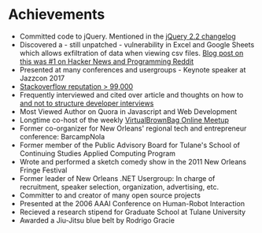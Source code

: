 * Achievements
     - Committed code to jQuery. Mentioned in the [[https://blog.jquery.com/2016/01/08/jquery-2-2-and-1-12-released/][jQuery 2.2 changelog]]
     - Discovered a - still unpatched - vulnerability in Excel and Google Sheets which allows exfiltration of data when viewing csv files. [[https://www.reddit.com/r/programming/comments/75cupe/the_absurdly_underestimated_dangers_of_csv/][Blog post on this was #1 on Hacker News and Programming Reddit]]
     - Presented at many conferences and usergroups - Keynote speaker at Jazzcon 2017
     - [[https://stackoverflow.com/users/5056/george-mauer][Stackoverflow reputation > 99,000]]
     - Frequently interviewed and cited over article and thoughts on how to [[http://georgemauer.net/2017/11/03/take-home-interviewing-tests.html][and not to structure developer interviews]]
     - Most Viewed Author on Quora in Javascript and Web Development
     - Longtime co-host of the weekly [[http://virtualbrownbag.com/][VirtualBrownBag Online Meetup]]
     - Former co-organizer for New Orleans' regional tech and entrepreneur conference: BarcampNola
     - Former member of the Public Advisory Board for Tulane's School of Continuing Studies Applied Computing Program
     - Wrote and performed a sketch comedy show in the 2011 New Orleans Fringe Festival
     - Former leader of New Orleans .NET Usergroup: In charge of recruitment, speaker selection, organization, advertising, etc.
     - Committer to and creator of many open source projects
     - Presented at the 2006 AAAI Conference on Human-Robot Interaction
     - Recieved a research stipend for Graduate School at Tulane University
     - Awarded a Jiu-Jitsu blue belt by Rodrigo Gracie
